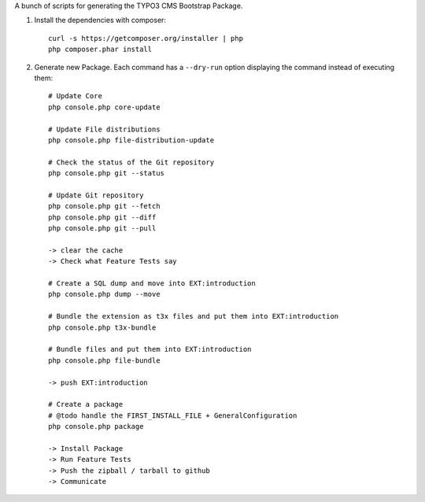 A bunch of scripts for generating the TYPO3 CMS Bootstrap Package.

1. Install the dependencies with composer::

	curl -s https://getcomposer.org/installer | php
	php composer.phar install

2. Generate new Package. Each command has a ``--dry-run`` option displaying the command instead of executing them::

	# Update Core
	php console.php core-update

	# Update File distributions
	php console.php file-distribution-update

	# Check the status of the Git repository
	php console.php git --status

	# Update Git repository
	php console.php git --fetch
	php console.php git --diff
	php console.php git --pull

	-> clear the cache
	-> Check what Feature Tests say

	# Create a SQL dump and move into EXT:introduction
	php console.php dump --move

	# Bundle the extension as t3x files and put them into EXT:introduction
	php console.php t3x-bundle

	# Bundle files and put them into EXT:introduction
	php console.php file-bundle

	-> push EXT:introduction

	# Create a package
	# @todo handle the FIRST_INSTALL_FILE + GeneralConfiguration
	php console.php package

	-> Install Package
	-> Run Feature Tests
	-> Push the zipball / tarball to github
	-> Communicate



